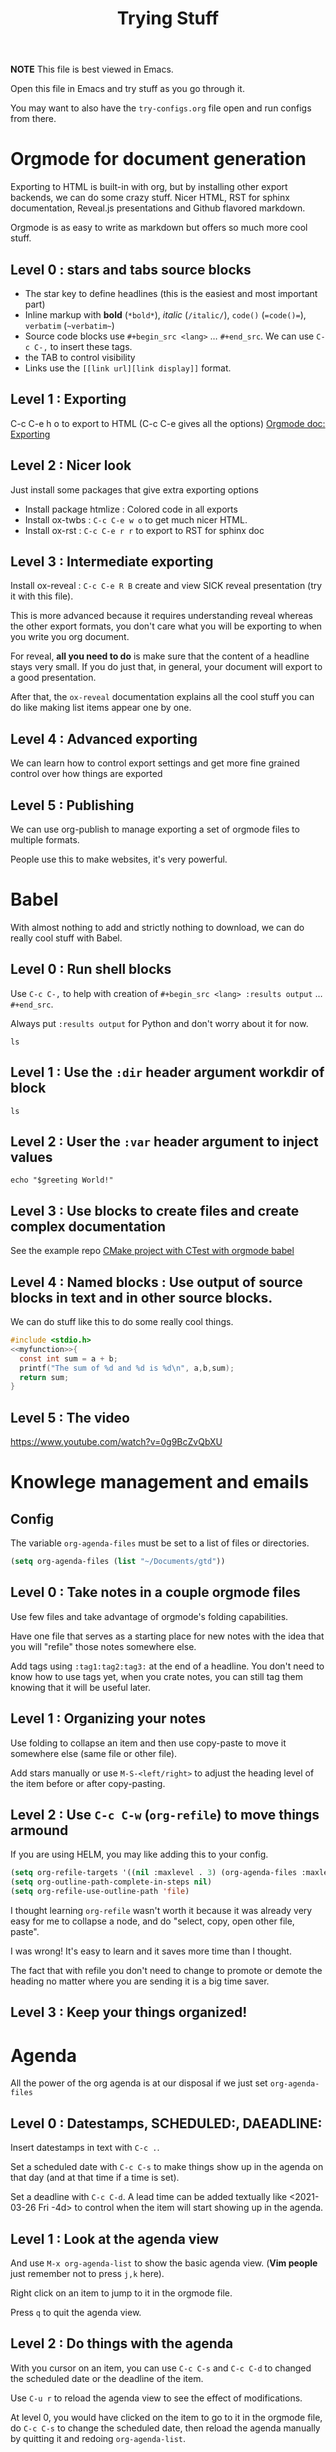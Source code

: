 #+TITLE: Trying Stuff

*NOTE* This file is best viewed in Emacs.

Open this file in Emacs and try stuff as you go through it.

You may want to also have the =try-configs.org= file open and run configs from there.

* Orgmode for document generation
Exporting to HTML is built-in with org, but by installing other export backends,
we can do some crazy stuff.  Nicer HTML, RST for sphinx documentation, Reveal.js
presentations and Github flavored markdown.

Orgmode is as easy to write as markdown but offers so much more cool stuff.

** Level 0 : stars and tabs source blocks
- The star key to define headlines (this is the easiest and most important part)
- Inline markup with *bold* (=*bold*=), /italic/ (=/italic/=), =code()= (~=code()=~), ~verbatim~ (=~verbatim~=)
- Source code blocks use =#+begin_src <lang>= ... =#+end_src=.  We can use =C-c C-,= to insert these tags.
- the TAB to control visibility
- Links use the =[[link url][link display]]= format.
** Level 1 : Exporting
C-c C-e h o to export to HTML (C-c C-e gives all the options)
[[https://orgmode.org/manual/Exporting.html][Orgmode doc: Exporting]]
** Level 2 : Nicer look
Just install some packages that give extra exporting options
- Install package htmlize : Colored code in all exports
- Install ox-twbs : =C-c C-e w o= to get much nicer HTML.
- Install ox-rst : =C-c C-e r r= to export to RST for sphinx doc
** Level 3 : Intermediate exporting

Install ox-reveal : =C-c C-e R B= create and view SICK reveal presentation (try
it with this file).

This is more advanced because it requires understanding reveal whereas the other
export formats, you don't care what you will be exporting to when you write you
org document.

For reveal, *all you need to do* is make sure that the content of a headline
stays very small.  If you do just that, in general, your document will export to
a good presentation.

After that, the =ox-reveal= documentation explains all the cool stuff you can do
like making list items appear one by one.

** Level 4 : Advanced exporting
We can learn how to control export settings and get more fine grained control
over how things are exported   
** Level 5 : Publishing
We can use org-publish to manage exporting a set of orgmode files to multiple
formats.

People use this to make websites, it's very powerful.
* Babel
With almost nothing to add and strictly nothing to download, we can do really
cool stuff with Babel.
** Level 0 : Run shell blocks

Use =C-c C-,= to help with creation of =#+begin_src <lang> :results output=
... =#+end_src=.

Always put =:results output= for Python and don't worry about it for now.
#+begin_src shell :results output
ls
#+end_src

** Level 1 : Use the =:dir= header argument workdir of block

#+begin_src shell :results output :dir /tmp
ls
#+end_src

#+RESULTS:
: com.apple.launchd.1vx3i9e6B1
: com.apple.launchd.v5lA2IhPZW
: com.docker.docker.Sparkle.pid
: com.google.Keystone
: powerlog
: tmux-502

** Level 2 : User the =:var= header argument to inject values

#+begin_src shell :results output :dir /tmp :var greeting="Hello"
echo "$greeting World!"
#+end_src

#+RESULTS:
: Hello World!

** Level 3 : Use blocks to create files and create complex documentation
See the example repo [[https://github.com/PhilippeCarphin/org-babel-cmake-project][CMake project with CTest with orgmode babel]]
** Level 4 : Named blocks : Use output of source blocks in text and in other source blocks.
We can do stuff like this to do some really cool things.
#+name: myfunction
#+begin_src c :exports none
int my_function(int a, int b)
#+end_src

#+begin_src c :noweb yes :results none :tangle mylibrary.c
#include <stdio.h>
<<myfunction>>{
  const int sum = a + b;
  printf("The sum of %d and %d is %d\n", a,b,sum);
  return sum;
}
#+end_src

** Level 5 : The video
https://www.youtube.com/watch?v=0g9BcZvQbXU
* Knowlege management and emails
** Config
The variable =org-agenda-files= must be set to a list of files or directories.

#+begin_src emacs-lisp
(setq org-agenda-files (list "~/Documents/gtd"))
#+end_src
** Level 0 : Take notes in a couple orgmode files

Use few files and take advantage of orgmode's folding capabilities.

Have one file that serves as a starting place for new notes with the idea that
you will "refile" those notes somewhere else.

Add tags using =:tag1:tag2:tag3:= at the end of a headline.  You don't need to
know how to use tags yet, when you crate notes, you can still tag them knowing
that it will be useful later.
** Level 1 : Organizing your notes

Use folding to collapse an item and then use copy-paste to move it somewhere
else (same file or other file).

Add stars manually or use =M-S-<left/right>= to adjust the heading level of the
item before or after copy-pasting.
** Level 2 : Use =C-c C-w= (=org-refile=) to move things armound

If you are using HELM, you may like adding this to your config.

#+begin_src emacs-lisp
(setq org-refile-targets '((nil :maxlevel . 3) (org-agenda-files :maxlevel . 3)))
(setq org-outline-path-complete-in-steps nil)
(setq org-refile-use-outline-path 'file)
#+end_src

I thought learning =org-refile= wasn't worth it because it was already very easy
for me to collapse a node, and do "select, copy, open other file, paste".

I was wrong!  It's easy to learn and it saves more time than I thought.

The fact that with refile you don't need to change to promote or demote the
heading no matter where you are sending it is a big time saver.
** Level 3 : Keep your things organized!
* Agenda
All the power of the org agenda is at our disposal if we just set =org-agenda-files=
** Level 0 : Datestamps, SCHEDULED:, DAEADLINE:

Insert datestamps in text with =C-c .=.

Set a scheduled date with =C-c C-s= to make things show up in the agenda on that
day (and at that time if a time is set).

Set a deadline with =C-c C-d=.  A lead time can be added textually like
<2021-03-26 Fri -4d> to control when the item will start showing up in the agenda.
** Level 1 : Look at the agenda view

And use =M-x org-agenda-list= to show the basic agenda view. (*Vim people* just
remember not to press =j,k= here).

Right click on an item to jump to it in the orgmode file.

Press =q= to quit the agenda view.
** Level 2 : Do things with the agenda

With you cursor on an item, you can use =C-c C-s= and =C-c C-d= to changed the
scheduled date or the deadline of the item.

Use =C-u r= to reload the agenda view to see the effect of modifications.

At level 0, you would have clicked on the item to go to it in the orgmode file,
do =C-c C-s= to change the scheduled date, then reload the agenda manually by
quitting it and redoing =org-agenda-list=.
*** Bonus : Bulk actions and queries
** Level 3 : Basic agenda-custom-commands
** Level 4 : Advanced agenda-custom-commands
** Level 5 : Exporting and publishing agenda views for your collegues to see you schedule

Keep your work stuff in a separate files (it can be in the same directory as
your other orgmode files)

Create a function that does =(progn (org-agenda-list) (org-agenda-list "work-agenda.html")= but
inside a =(let ((org-agenda-files (list "work-project-list.org" "work-actions-list.org"))) ...)=
* GTD-ACTION What Else?
